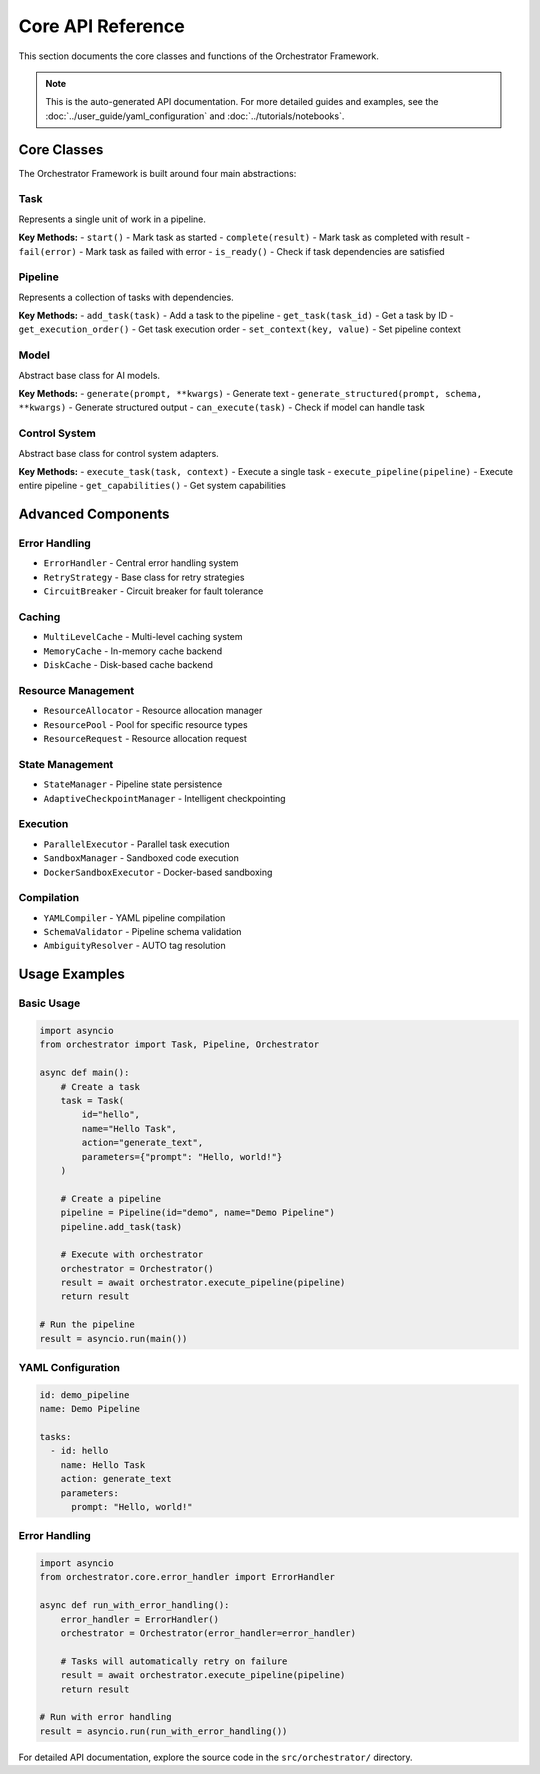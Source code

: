 Core API Reference
==================

This section documents the core classes and functions of the Orchestrator Framework.

.. note::
   This is the auto-generated API documentation. For more detailed guides and examples, see the :doc:`../user_guide/yaml_configuration` and :doc:`../tutorials/notebooks`.

Core Classes
------------

The Orchestrator Framework is built around four main abstractions:

Task
~~~~

Represents a single unit of work in a pipeline.

**Key Methods:**
- ``start()`` - Mark task as started
- ``complete(result)`` - Mark task as completed with result
- ``fail(error)`` - Mark task as failed with error
- ``is_ready()`` - Check if task dependencies are satisfied

Pipeline
~~~~~~~~

Represents a collection of tasks with dependencies.

**Key Methods:**
- ``add_task(task)`` - Add a task to the pipeline
- ``get_task(task_id)`` - Get a task by ID
- ``get_execution_order()`` - Get task execution order
- ``set_context(key, value)`` - Set pipeline context

Model
~~~~~

Abstract base class for AI models.

**Key Methods:**
- ``generate(prompt, **kwargs)`` - Generate text
- ``generate_structured(prompt, schema, **kwargs)`` - Generate structured output
- ``can_execute(task)`` - Check if model can handle task

Control System
~~~~~~~~~~~~~~

Abstract base class for control system adapters.

**Key Methods:**
- ``execute_task(task, context)`` - Execute a single task
- ``execute_pipeline(pipeline)`` - Execute entire pipeline
- ``get_capabilities()`` - Get system capabilities

Advanced Components
-------------------

Error Handling
~~~~~~~~~~~~~~

- ``ErrorHandler`` - Central error handling system
- ``RetryStrategy`` - Base class for retry strategies
- ``CircuitBreaker`` - Circuit breaker for fault tolerance

Caching
~~~~~~~

- ``MultiLevelCache`` - Multi-level caching system
- ``MemoryCache`` - In-memory cache backend
- ``DiskCache`` - Disk-based cache backend

Resource Management
~~~~~~~~~~~~~~~~~~~

- ``ResourceAllocator`` - Resource allocation manager
- ``ResourcePool`` - Pool for specific resource types
- ``ResourceRequest`` - Resource allocation request

State Management
~~~~~~~~~~~~~~~~

- ``StateManager`` - Pipeline state persistence
- ``AdaptiveCheckpointManager`` - Intelligent checkpointing

Execution
~~~~~~~~~

- ``ParallelExecutor`` - Parallel task execution
- ``SandboxManager`` - Sandboxed code execution
- ``DockerSandboxExecutor`` - Docker-based sandboxing

Compilation
~~~~~~~~~~~

- ``YAMLCompiler`` - YAML pipeline compilation
- ``SchemaValidator`` - Pipeline schema validation
- ``AmbiguityResolver`` - AUTO tag resolution

Usage Examples
--------------

Basic Usage
~~~~~~~~~~~

.. code-block:: python

   import asyncio
   from orchestrator import Task, Pipeline, Orchestrator
   
   async def main():
       # Create a task
       task = Task(
           id="hello",
           name="Hello Task",
           action="generate_text",
           parameters={"prompt": "Hello, world!"}
       )
       
       # Create a pipeline
       pipeline = Pipeline(id="demo", name="Demo Pipeline")
       pipeline.add_task(task)
       
       # Execute with orchestrator
       orchestrator = Orchestrator()
       result = await orchestrator.execute_pipeline(pipeline)
       return result
   
   # Run the pipeline
   result = asyncio.run(main())

YAML Configuration
~~~~~~~~~~~~~~~~~~

.. code-block:: yaml

   id: demo_pipeline
   name: Demo Pipeline
   
   tasks:
     - id: hello
       name: Hello Task
       action: generate_text
       parameters:
         prompt: "Hello, world!"

Error Handling
~~~~~~~~~~~~~~

.. code-block:: python

   import asyncio
   from orchestrator.core.error_handler import ErrorHandler
   
   async def run_with_error_handling():
       error_handler = ErrorHandler()
       orchestrator = Orchestrator(error_handler=error_handler)
       
       # Tasks will automatically retry on failure
       result = await orchestrator.execute_pipeline(pipeline)
       return result
   
   # Run with error handling
   result = asyncio.run(run_with_error_handling())

For detailed API documentation, explore the source code in the ``src/orchestrator/`` directory.